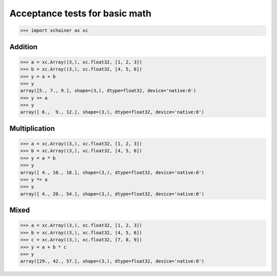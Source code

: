 Acceptance tests for basic math
===============================

>>> import xchainer as xc

Addition
--------

>>> a = xc.Array((3,), xc.float32, [1, 2, 3])
>>> b = xc.Array((3,), xc.float32, [4, 5, 6])
>>> y = a + b
>>> y
array([5., 7., 9.], shape=(3,), dtype=float32, device='native:0')
>>> y += a
>>> y
array([ 6.,  9., 12.], shape=(3,), dtype=float32, device='native:0')

Multiplication
--------------

>>> a = xc.Array((3,), xc.float32, [1, 2, 3])
>>> b = xc.Array((3,), xc.float32, [4, 5, 6])
>>> y = a * b
>>> y
array([ 4., 10., 18.], shape=(3,), dtype=float32, device='native:0')
>>> y *= a
>>> y
array([ 4., 20., 54.], shape=(3,), dtype=float32, device='native:0')

Mixed
-----

>>> a = xc.Array((3,), xc.float32, [1, 2, 3])
>>> b = xc.Array((3,), xc.float32, [4, 5, 6])
>>> c = xc.Array((3,), xc.float32, [7, 8, 9])
>>> y = a + b * c
>>> y
array([29., 42., 57.], shape=(3,), dtype=float32, device='native:0')
